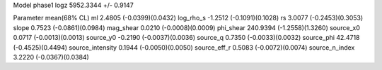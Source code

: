 Model phase1
logz            5952.3344 +/- 0.9147

Parameter            mean(68% CL)
ml                   2.4805 (-0.0399)(0.0432)
log_rho_s            -1.2512 (-0.1091)(0.1028)
rs                   3.0077 (-0.2453)(0.3053)
slope                0.7523 (-0.0861)(0.0984)
mag_shear            0.0210 (-0.0008)(0.0009)
phi_shear            240.9394 (-1.2558)(1.3260)
source_x0            0.0717 (-0.0013)(0.0013)
source_y0            -0.2190 (-0.0037)(0.0036)
source_q             0.7350 (-0.0033)(0.0032)
source_phi           42.4718 (-0.4525)(0.4494)
source_intensity     0.1944 (-0.0050)(0.0050)
source_eff_r         0.5083 (-0.0072)(0.0074)
source_n_index       3.2220 (-0.0367)(0.0384)
